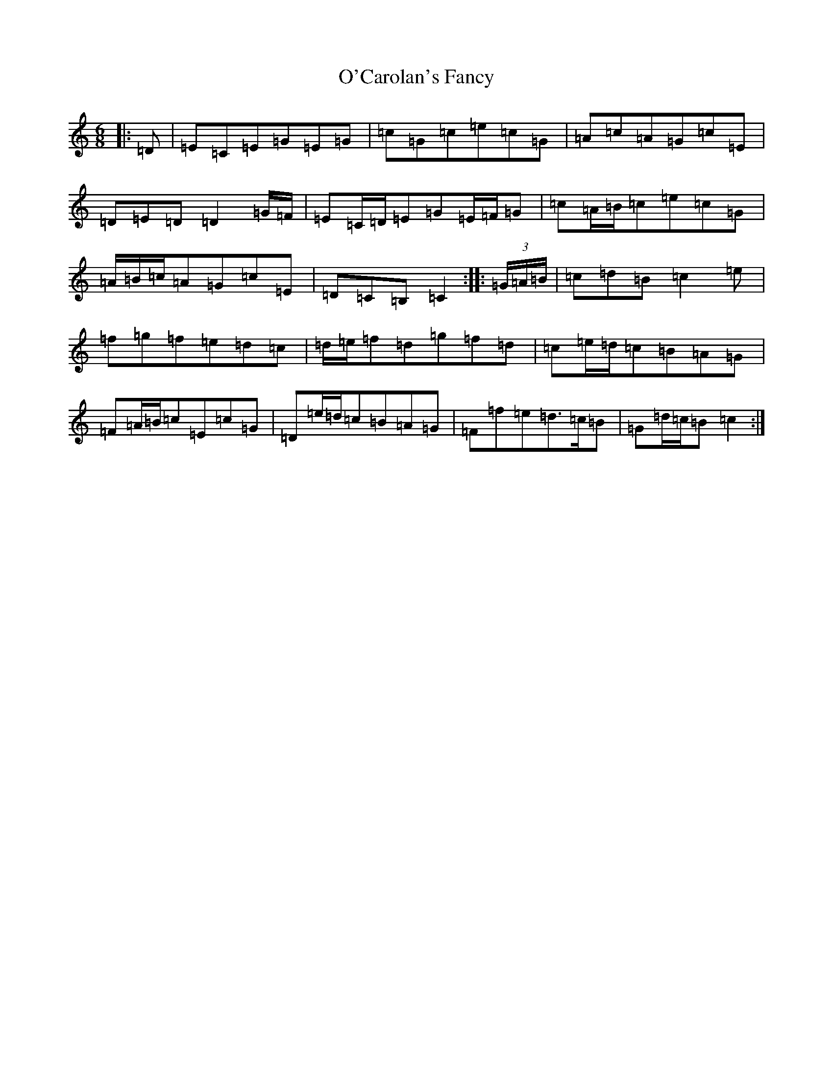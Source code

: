 X: 15709
T: O'Carolan's Fancy
S: https://thesession.org/tunes/10316#setting24653
Z: D Major
R: jig
M: 6/8
L: 1/8
K: C Major
|:=D|=E=C=E=G=E=G|=c=G=c=e=c=G|=A=c=A=G=c=E|=D=E=D=D2=G/2=F/2|=E=C/2=D/2=E=G=E/2=F/2=G|=c=A/2=B/2=c=e=c=G|=A/2=B/2=c/2=A=G=c=E|=D=C=B,=C2:||:(3=G/2=A/2=B/2|=c=d=B=c2=e|=f=g=f=e=d=c|=d/2=e/2=f=d=g=f=d|=c=e/2=d/2=c=B=A=G|=F=A/2=B/2=c=E=c=G|=D=e/2=d/2=c=B=A=G|=F=f=e=d>=c=B|=G=d/2=c/2=B=c2:|